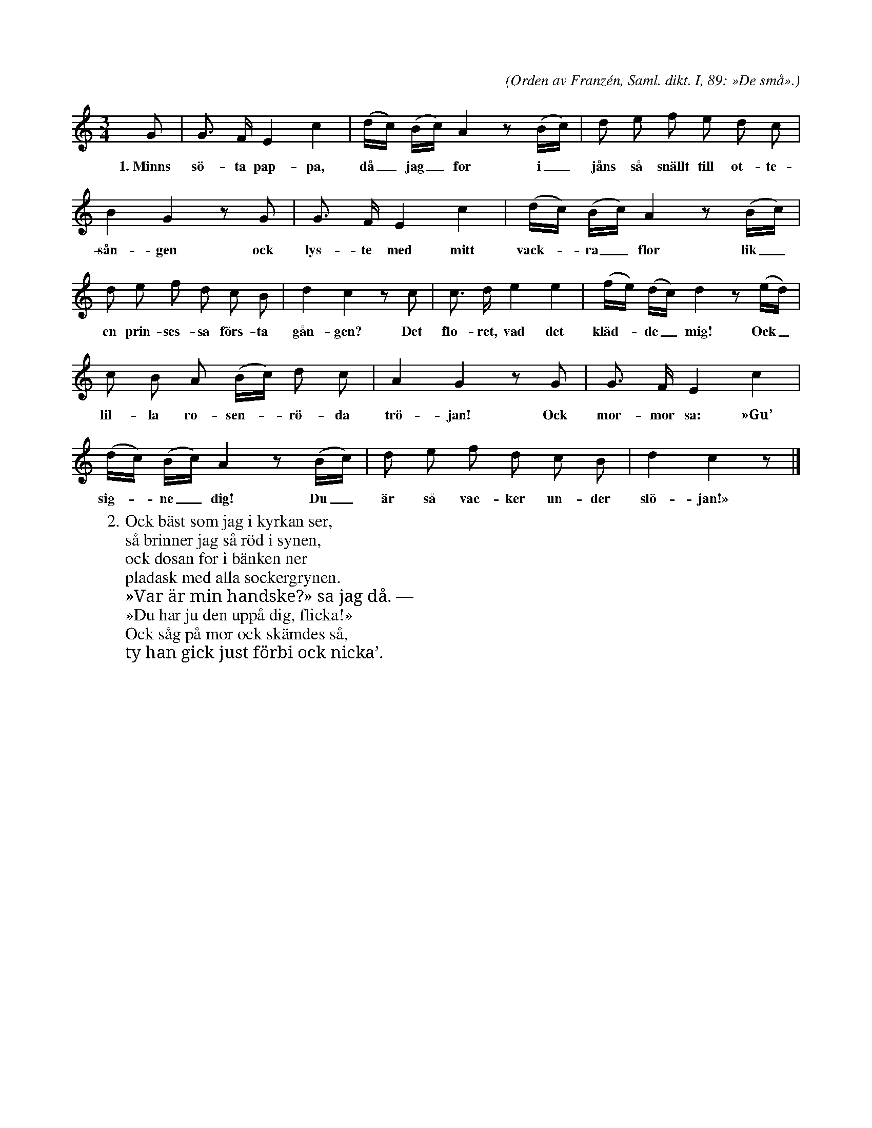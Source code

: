X:29
T:
S:Uppt. efter sjökapten N. P. Ahlström, Klintehamn.
C:(Orden av Franzén, Saml. dikt. I, 89: »De små».)
M:3/4
L:1/8
K:C
G|G> F E2 c2|(d/c/) (B/c/) A2 z (B/c/)|d e f e d c|
w:1.~Minns sö-ta pap-pa, då_ jag_ for i_ jåns så snällt till ot-te-
B2 G2 z G|G> F E2 c2|(d/c/) (B/c/) A2 z (B/c/)|
w:sån-gen ock lys-te med mitt vack--ra_ flor lik_
d e f d c B|d2 c2 z c|c> d e2 e2|(f/e/) (d/c/) d2 z (e/d/)|
w:en prin-ses-sa förs-ta gån-gen? Det flo-ret, vad det kläd--de_ mig! Ock_
c B A (B/c/) d c|A2 G2 z G|G> F E2 c2|
w:lil-la ro-sen--rö-da trö-jan! Ock mor-mor sa: »Gu’
(d/c/) (B/c/) A2 z (B/c/)|d e f d c B|d2 c2 z|]
w:sig--ne_ dig! Du_ är så vac-ker un-der slö-jan!»
W:2. Ock bäst som jag i kyrkan ser,
W:   så brinner jag så röd i synen,
W:   ock dosan for i bänken ner
W:   pladask med alla sockergrynen.
W:   »Var är min handske?» sa jag då. —
W:   »Du har ju den uppå dig, flicka!»
W:   Ock såg på mor ock skämdes så,
W:   ty han gick just förbi ock nicka’.
